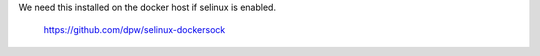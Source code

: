 
We need this installed on the docker host if selinux is enabled.

   https://github.com/dpw/selinux-dockersock